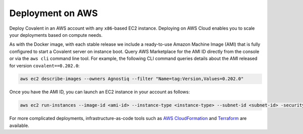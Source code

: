 Deployment on AWS
#################

Deploy Covalent in an AWS account with any ``x86``-based EC2 instance. Deploying on AWS Cloud enables you to scale your deployments based on compute needs.

As with the Docker image, with each stable release we include a ready-to-use Amazon Machine Image (AMI) that is fully configured to start a Covalent server on instance boot. Query AWS Marketplace for the AMI ID directly from the console or via the ``aws cli`` command line tool. For example, the following CLI command queries details about the AMI released for version ``covalent==0.202.0``:

.. code:: bash

    aws ec2 describe-images --owners Agnostiq --filter "Name=tag:Version,Values=0.202.0"

Once you have the AMI ID, you can launch an EC2 instance in your account as follows:

.. code:: bash

    aws ec2 run-instances --image-id <ami-id> --instance-type <instance-type> --subnet-id <subnet-id> -security-group-ids <security-group-id> --key-name <ec2-key-pair-name>

For more complicated deployments, infrastructure-as-code tools such as `AWS CloudFormation <https://aws.amazon.com/cloudformation/>`_ and `Terraform <https://www.terraform.io/>`_ are available.

